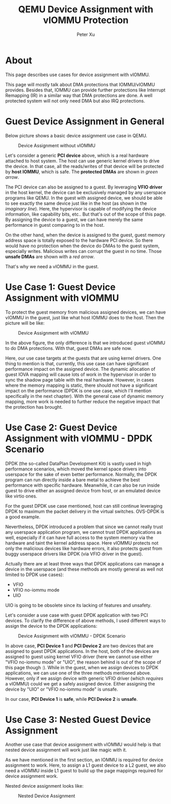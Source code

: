 #+TITLE: QEMU Device Assignment with vIOMMU Protection
#+AUTHOR: Peter Xu

* About

This page describes use cases for device assignment with vIOMMU.

This page will mostly talk about DMA protections that IOMMU/vIOMMU
provides. Besides that, IOMMU can provide further protections like
Interrupt Remapping (IR) in a similar way that DMA protections are
done. A well protected system will not only need DMA but also IRQ
protections.

* Guest Device Assignment in General
  
Below picture shows a basic device assignment use case in QEMU.

#+CAPTION: Device Assignment without vIOMMU
[[file:vfio-device-assignment-common.png]]

Let's consider a generic *PCI device* above, which is a real hardware
attached to host system. The host can use generic kernel drivers to
drive the device. In that case, all the reads/writes of that device
will be protected by *host IOMMU*, which is safe. The *protected DMAs*
are shown in /green arrow/.

The PCI device can also be assigned to a guest. By leveraging *VFIO
driver* in the host kernel, the device can be exclusively managed by
any userspace programs like QEMU. In the guest with assigned device,
we should be able to see exactly the same device just like in the host
(as shown in the /imaginary line/). Here, the hypervisor is capable of
modifying the device information, like capability bits, etc.. But
that's out of the scope of this page. By assigning the device to a
guest, we can have merely the same performance in guest comparing to
in the host.

On the other hand, when the device is assigned to the guest, guest
memory address space is totally exposed to the hardware PCI device. So
there would have no protection when the device do DMAs to the guest
system, especially writes. Malicious writes can corrupt the guest in
no time. Those *unsafe DMAs* are shown with a /red arrow/.

That's why we need a vIOMMU in the guest.

* Use Case 1: Guest Device Assignment with vIOMMU

To protect the guest memory from malicious assigned devices, we can
have vIOMMU in the guest, just like what host IOMMU does to the host.
Then the picture will be like:

#+CAPTION: Device Assignment with vIOMMU
[[file:vfio-device-assignment-viommu.png]]

In the above figure, the only difference is that we introduced guest
vIOMMU to do DMA protections. With that, guest DMAs are safe now.

Here, our use case targets at the guests that are using kernel
drivers. One thing to mention is that, currently, this use case can
have significant performance impact on the assigned device. The
dynamic allocation of guest IOVA mapping will cause lots of work in
the hypervisor in order to sync the shadow page table with the real
hardware. However, in cases where the memory mapping is static, there
should not have a significant impact on the performance (DPDK is one
use case, which I'll mention specifically in the next chapter). With
the general case of dynamic memory mapping, more work is needed to
further reduce the negative impact that the protection has brought.

* Use Case 2: Guest Device Assignment with vIOMMU - DPDK Scenario
  
DPDK (the so-called DataPlan Development Kit) is vastly used in high
performance scenarios, which moved the kernel space drivers into
userspace for the sake of even better performance. Normally, the DPDK
program can run directly inside a bare metal to achieve the best
performance with specific hardware. Meanwhile, it can also be run
inside guest to drive either an assigned device from host, or an
emulated device like virtio ones.

For the guest DPDK use case mentioned, host can still continue
leveraging DPDK to maximum the packet delivery in the virtual
switches. OVS-DPDK is a good example.

Nevertheless, DPDK introduced a problem that since we cannot really
trust any userspace application program, we cannot trust DPDK
applications as well, especially if it can have full access to the
system memory via the hardware and taint the kernel address space.
Here vIOMMU protects not only the malicious devices like hardware
errors, it also protects guest from buggy userspace drivers like DPDK
(via VFIO driver in the guest).

Actually there are at least three ways that DPDK applications can
manage a device in the userspace (and these methods are mostly general
as well not limited to DPDK use cases):

- VFIO
- VFIO no-iommu mode
- UIO

UIO is going to be obsolete since its lacking of features and
unsafety.

Let's consider a use case with guest DPDK application with two PCI
devices. To clarify the difference of above methods, I used different
ways to assign the device to the DPDK applications:

#+CAPTION: Device Assignment with vIOMMU - DPDK Scenario
[[file:vfio-device-assignment-dpdk.png]]

In above case, *PCI Device 1* and *PCI Device 2* are two devices that
are assigned to guest DPDK applications. In the host, both of the
devices are assigned to guest using kernel VFIO driver (here we cannot
use either "VFIO no-iommu mode" or "UIO", the reason behind is out of
the scope of this page though :). While in the guest, when we assign
devices to DPDK applications, we can use one of the three methods
mentioned above. However, only if we assign device with generic VFIO
driver (which /requires/ a vIOMMU) could we get a safely assigned
device. Either assigning the device by "UIO" or "VFIO no-iommu mode"
is unsafe.

In our case, *PCI Device 1* is *safe*, while *PCI Device 2* is *unsafe*.

* Use Case 3: Nested Guest Device Assignment

Another use case that device assignment with vIOMMU would help is that
nested device assignment will work just like magic with it.

As we have mentioned in the first section, an IOMMU is required for
device assignment to work. Here, to assign a L1 guest device to a L2
guest, we also need a vIOMMU inside L1 guest to build up the page
mappings required for device assignment work. 

Nested device assignment looks like:

#+CAPTION: Nested Device Assignment
[[file:vfio-device-assignment-nested.png]]
